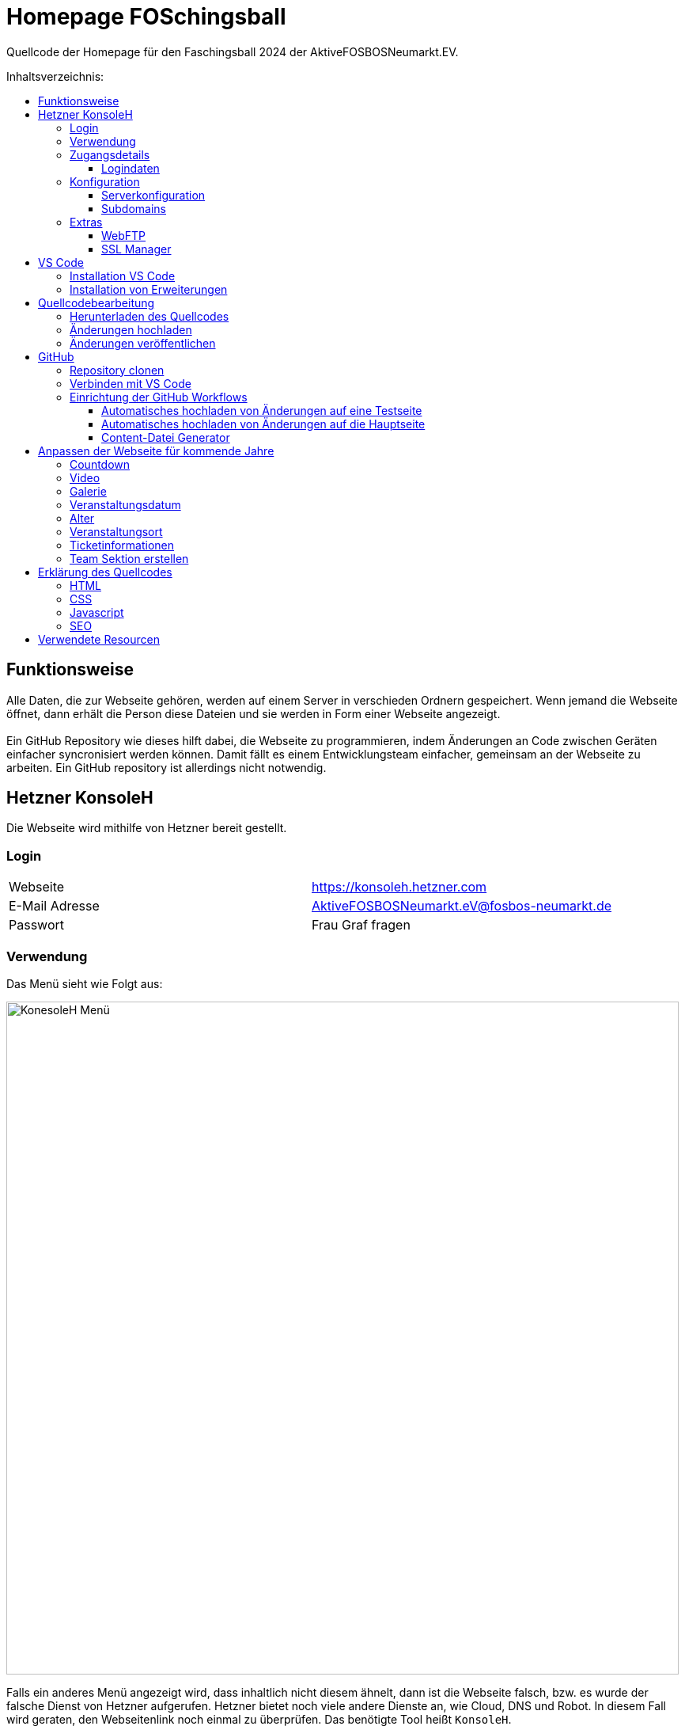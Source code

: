 = Homepage FOSchingsball
:toc:
:toc-title: Inhaltsverzeichnis:
:toc-placement: preamble
:toc-text-decoration: none
:toclevels: 16

:asset: https://raw.githubusercontent.com/tobilinz/homepage-foschingsball/main/.github/readme-assets/
:mainpage: link:https://github.com/tobilinz/homepage-foschingsball[Hauptseite dieses Repositories]footnote:[https://github.com/tobilinz/homepage-foschingsball]

Quellcode der Homepage für den Faschingsball 2024 der AktiveFOSBOSNeumarkt.EV.




== Funktionsweise

Alle Daten, die zur Webseite gehören, werden auf einem Server in verschieden Ordnern gespeichert. Wenn jemand die Webseite öffnet, dann erhält die Person diese Dateien und sie werden in Form einer Webseite angezeigt. +
 +
Ein GitHub Repository wie dieses hilft dabei, die Webseite zu programmieren, indem Änderungen an Code zwischen Geräten einfacher syncronisiert werden können. Damit fällt es einem Entwicklungsteam einfacher, gemeinsam an der Webseite zu arbeiten. Ein GitHub repository ist allerdings nicht notwendig.




== Hetzner KonsoleH

Die Webseite wird mithilfe von Hetzner bereit gestellt. +


=== Login

[cols="1,1"]
|===

| Webseite 
| https://konsoleh.hetzner.com

| E-Mail Adresse
| AktiveFOSBOSNeumarkt.eV@fosbos-neumarkt.de

| Passwort
| Frau Graf fragen

|===


=== Verwendung

Das Menü sieht wie Folgt aus:

image::{asset}konsoleh-menu.jpeg["KonesoleH Menü", width=850]

Falls ein anderes Menü angezeigt wird, dass inhaltlich nicht diesem ähnelt, dann ist die Webseite falsch, bzw. es wurde der falsche Dienst von Hetzner aufgerufen. Hetzner bietet noch viele andere Dienste an, wie Cloud, DNS und Robot. In diesem Fall wird geraten, den Webseitenlink noch einmal zu überprüfen. Das benötigte Tool heißt `KonsoleH`. +

Am wichtigsten ist das Menü "Einstellungen". Im Folgenden werden alle Menüpunkte des Einstellungsmenüs beschrieben.


=== Zugangsdetails 

==== Logindaten

Am wichtigsten ist das Untermenü "FTP-Hauptbenutzer". Dort können Server-Domain, Loginname, Passwort und noch mehr eingesehen werden. + 
Die Sektion <<GitHub Actions>> beschreibt, wie der FTP Server verwendet werden kann, um mit GitHub Änderungen automatisch auf die Webseite hoch zu laden.


=== Konfiguration

==== Serverkonfiguration

Hier werden die wichtigsten Einstellungen vorgenommen. +
 +
Es kann festgelegt werden, welcher Ordner angezeigt wird, wenn https://foschingsball.de aufgerufen wird. (Startverzeichnis) +
 +
Außerdem kann hier auch die `.htaccess` Datei bearbeitet werden. Diese zu konfigurieren ist nicht notwendig, aber empfohlen. Sie beinhaltet sämtliche Einstellungen, mit denen die Sicherheit der Webseite beeinflusst werden kann. Zum Beispiel können Header bearbeitet werden. Die `.htaccess` Datei in den `2024` und `resources` Ordnern können als Beispiele herangenommen werden. +
Ob die Header richtig konfiguriert sind, kann auf https://securityheaders.com überprüft werden.

==== Subdomains

Hier können neue Subdomains hinzugefügt werden, die die Inhalte bestimmter Ordner anzeigen Auf diese Weise kann zum Beispiel die Hauptseite unter `https://foschingsball.de` angezeigt werden`und zusätzlich könnte eine Testseite zum Testen von neuen Funktionen, bevor sie veröffentlicht werden, unter `https://test.foschingsball.de` angezeigt werden. Aktuelle Konfiguration:

[%header, cols="1,1,1"]
|===

| Ordnername
| Zielordner
| Verwendung

| 2024
| /2024
| Aktuelle Hauptseite

| resources
| /resources
| Hier werden Resourcen gespeichert, die von den verschiedenen Webseiten aller Jahrgänge (2024, 2025, 2026, ...) verwendet werden können, wie Bilder, Videos und mehr. Es ist besser, diese Resourcen NICHT bei jedem Ordner für jeden Jahrgang zu speichern, da sonst die 10GB Speicher schnell voll sein können. Ziel ist, dass alte Resourcen auch in weiter Zukunft noch zum Abrufen verfügbar sein können.

| test
| /test
| Testseite, auf der neue Funktionen auf verschiedenen Geräten getestet werden können, bevor diese veröffentlicht werden.

|===


=== Extras

==== WebFTP

Hier kann auf die Dateien und Ordner der Webseite zugegriffen werden. Die Inhalte dieser Ordner werden den Nutzern, die die Webseite aufrufen, angezeigt.

==== SSL Manager

Hier können SSL Zertifikate erstellt werden. Diese sind wichtig, um einen sicheren Datenverkehr zwischen Webseite und Nutzer zu gewährleisten.




== VS Code

Um den Code der Webseite bearbeiten zu können, muss ein Texteditor verwendet werden. Empfohlen wird hierfür link:https://code.visualstudio.com[Visual Studio Code]footnote:[https://code.visualstudio.com]. Es gibt online sehr viele Tutorials zu diesem Programm. Falls manche Details dieser Anleitung nicht visuell genug sind, kann nach solchen gesucht werden.


=== Installation VS Code

Der Editor kann hier heruntergeladen werden: https://code.visualstudio.com/Download +


=== Installation von Erweiterungen

Um die Webentwicklung zu erleichern, wird die Erweiterung link:https://marketplace.visualstudio.com/items?itemName=ritwickdey.LiveServer[Live Server]footnote:[https://marketplace.visualstudio.com/items?itemName=ritwickdey.LiveServer] empfohlen.




== Quellcodebearbeitung


=== Herunterladen des Quellcodes

Zuerst muss dieses Projekt heruntergeladen werden. Dafür muss auf der Hetzner KonsoleH Webseite das WebFTP tool geöffnet werden (<<WebFTP>>). Das Tool sieht wie folgt aus:

image::{asset}webftp.jpeg["KonesoleH Menü", width=850]

Danach muss der Ordner `public_html` geöffnet werden.
Der Code der Webseite befindet sich im Ordner `2024`. Dieser muss heruntergeladen werden. 
Auf dem PC wird dann eine `zip` Datei gespeichert. Es ist wichtig, diese zu einem Ordner zu entpacken, da in Visual Studio Code nur Ordner geöffnet werden können.
Nun kann der Ordner In Visual Studio Code geöffnet werden und der Quellcode der Webseite kann bearbeitet werden. 


=== Änderungen hochladen

Nachdem die gewünschten Änderungen vorgenommen wurden, müssen die modifizierten Dateien wieder hochgeladen werden. 
Hierfür muss zuerst wieder das WebFTP Portal, welches auch zum herunteralden der 'alten' Datein verwendet wurde, geöffnet werden.
Im `public_html` Ordner muss nun ein neuer Ordner namens `2025` erstellt werden. Darin können die veränderten Dateien hochgeladen werden.

[IMPORTANT] 
====
Direkt im 2025 Ordner *MUSS* eine `index.html` Datei sein. Diese wird Nutzern am Ende angezeigt. Wenn sich dort keine `index.html` Dati befindet, dann wird Nutzern keine Webseite angezeigt. Die `index.html` Datei darf auch nicht in unterordnern sein. Sie muss sich direkt im `2025` Ordner befinden.
====


=== Änderungen veröffentlichen

Dieser Schritt muss nur einmal ausgeführt werden.
Die Änderungen werden Nutzern unter https://foschingsball.de noch nicht angezeigt, da aktuell noch der Ordner `2024` als Startverzeichnis angezeigt wird.
Das Startverzeichnis kann im Menü <<Serverkonfiguration>> geändert werden. 
Dafür muss im kleien Fenster mit den Ordnernamen der Ordner `2025` ausgewählt werden. 
Der Ordner kann nun als Startverzeichnis durch betätigung des Knopfes `Startverzeichnis setzen` geändert werden. Neben dem Ordner sollte nun ein kleines Haus icon erscheinen. Nun ist die neue Webseite unter https://foschingsball.de erreichbar.




== GitHub

Dieser Teil ist optional. GitHub kann allerdings bei der Entwicklung helfen, da man mit diesem Werkzeug besser im Team arbeiten kann. Außerdem lässt sich das herunterladen des Quellcodes von WebFTP und das erneute Hochladen der Änderungen hiermit automatisieren. Da dieser Schritt optional ist, und im Internet viele gute Anleitungen vorhanden sind, folgt hier nur eine kurze Zusammenfassung.


=== Repository clonen

Verschiedene Projekte werden in GitHub als Repositories gespeichert. Dieses Repository enthält den Code für die Webseite des FOSchingsballs von 2024. Es soll allerdings archiviert bleiben. Das heißt, dass hier keine Änderungen mehr vorgenommen werden können. Das Repository soll in Zukunkft als Zeitkapsel dienen. Um nun doch veränderungen für kommende Jahre vor zu nehmen, muss es geforkt werden.


=== Verbinden mit VS Code

Um die Entwicklung zu erleichtern kann Visual Studio Code auch mit GitHub verbunden werden. Somit können Änderungen direkt vom eigenen Computer aus hochgeladen und synchronisiert werden.


=== Einrichtung der GitHub Workflows

Es existieren ein paar GitHub workflows, die das Arbeiten mit der Webseite deutlich vereinfachen. Die Skripte für diese befinden sich unter `.github/workflows/`.

==== Automatisches hochladen von Änderungen auf eine Testseite

Das hierfür zuständige Skript heißt `testdeploy.yml`. Es muss nicht bearbeitet werden. Allerdings benötigt GitHub die Zugangsdaten für WebFTP von Hetzner, damit die Änderungen hochgeladen werden können. In der `testdeploy.yml` Datei sind die Logindaten wie folgt eingetragen:
```yml
server: ${{ secrets.FTP_SERVER }}
username: ${{ secrets.FTP_USERNAME }}
password: ${{ secrets.FTP_PASSWORD }}
```
Die benötigten Informationen, wie `server`, `username` und `password` sind hier als `secrets` eingetragen. Diese Zeilen dürfen *NIEMALS* durch die echten Informationen ersetzt werden, da fremde ansonsten auch Änderungen an der Webseite vornehmen können, was zu Problemen führen kann. Stattdessen gibt es bei der {mainpage} unter `Settings>Secrets and Variables>Actions` eine Sektion mit dem Titel `Repository secrets`. Dort können die echten Logindaten eingetragen werden. Dafür einfach auf den grünen `New repository secret` Knopf drücken, unter `Name` den Variablennamen eintragen (`FTP_SERVER`, `FTP_USERNAME` oder `FTP_PASSWORD`) und unter `Secret` die entsprechenden Daten einfügen. Die Daten Lassen sich im <<Logindaten>> Abschnitt in KonsoleH von Hetzner nachlesen. Es können entweder die Daten des FTP-Hauptbenutzers verwendet werden oder es kann ein zusätzlicher FTP-Benutzer hinzugefügt werden. +
 +
Die Testseite ist unter `https://test.foschingsball.de/main/` verfügbar. Wenn mehrere Branches erstellt werden, sind zusätzliche Seiten unter `https://test.foschingsball.de/<branch name>/` verfügbar. Unter `test.foschingsball.de` wird eine Übersicht an Testseiten angezeigt. Diese muss allerdings manuell in WebFTP von Hetzner bearbeitet werden, falls neue Branches hinzukommen.

Die Testseite aktualisiert sich jedes mal, wenn neue Änderungen hochgeladen werden.

==== Automatisches hochladen von Änderungen auf die Hauptseite

Das hierfür zuständige Skript heißt `releasedeploy.yml`.
Hier muss unter
```yml
env:
  YEAR: 2024
```
das Jahr auf `2025` korrigiert werden.

Außerdem benötigt GitHub die Zugangsdaten für WebFTP von Hetzner, damit die Änderungen hochgeladen werden können. In der `releasedeploy.yml` Datei sind die Logindaten wie folgt eingetragen:
```yml
server: ${{ secrets.FTP_SERVER }}
username: ${{ secrets.FTP_USERNAME }}
password: ${{ secrets.FTP_PASSWORD }}
```
Die benötigten Informationen, wie `server`, `username` und `password` sind hier als `secrets` eingetragen. Diese Zeilen dürfen *NIEMALS* durch die echten Informationen ersetzt werden, da fremde ansonsten auch Änderungen an der Webseite vornehmen können, was zu Problemen führen kann. Stattdessen gibt es bei der {mainpage} unter `Settings>Secrets and Variables>Actions` eine Sektion mit dem Titel `Repository secrets`. Dort können die echten Logindaten eingetragen werden. 

CAUTION: Wenn die Secrets für die Testdeploy Datei schon eingetragen wurden, dann muss dieser Schritt nicht nochmal wiederholt werden.

Dafür einfach auf den grünen `New repository secret` Knopf drücken, unter `Name` den Variablennamen eintragen (`FTP_SERVER`, `FTP_USERNAME` oder `FTP_PASSWORD`) und unter `Secret` die entsprechenden Daten einfügen. Die Daten lassen sich im <<Logindaten>> Abschnitt in KonsoleH von Hetzner nachlesen. Es können entweder die Daten des FTP-Hauptbenutzers verwendet werden oder es kann ein zusätzlicher FTP-Benutzer hinzugefügt werden.

Die Hauptseite aktualisiert sich jedes mal, wenn ein neuer `Release` in {mainpage} erstellt wird.

==== Content-Datei Generator

Die Bilder für die Galerie werden ausschließlich in WebFTP gespeichert (im `public_html/resources/<Jahr>/pictures/` Ordner). Wenn jemand wie Galerie aufruft, werden diese von Hetzner geladen. Damit die Webseite weiß, welche Dateien sie laden soll, existiert in diesen `pictures` Ordnern eine `content.json` Datei mit allen Namen der Dateien, die in den `pictures` Ordnern sind. Wenn neue Bilder hochgeladen werden sollen, müssen die Dateien in diese Ordner hochgeladen werden. Anschließend muss in der `content.json` der Name der neuen Datei hinzugefügt werden. Vor allem, wenn viele Bilder hochgeladen werden, ist das nerfig. Das `generate-content-file.yml` Skript übernimmt diese Arbeit.





== Anpassen der Webseite für kommende Jahre

=== Countdown


=== Video


=== Galerie


=== Veranstaltungsdatum


=== Alter


=== Veranstaltungsort


=== Ticketinformationen


=== Team Sektion erstellen


== Erklärung des Quellcodes

=== HTML

=== CSS

=== Javascript

=== SEO


== Verwendete Resourcen

[%header, cols="1,1"]
|===

| Resource
| Link

| Mauer Hintergrund
| https://www.pexels.com/de-de/foto/brown-brick-wall-nahaufnahme-fotografie-21380

| Avatar Generator
| https://personas.draftbit.com

| Discokugel
| https://www.svgrepo.com/svg/283903/disco-ball-disco

| Generic Avatar
| https://www.svgrepo.com/svg/213788/avatar-user

| Three Dots horizontal
| https://www.svgrepo.com/svg/124304/three-dots

| Arrow Left
| https://www.svgrepo.com/svg/489363/arrow-left-2

| Instagram Logo
| https://www.svgrepo.com/svg/489007/instagram

| TikTik Logo
| https://www.svgrepo.com/svg/473806/tiktok

| Mail Icon
| https://www.svgrepo.com/svg/489040/mail

| Link Icon
| https://www.svgrepo.com/svg/478989/link-5

|===
